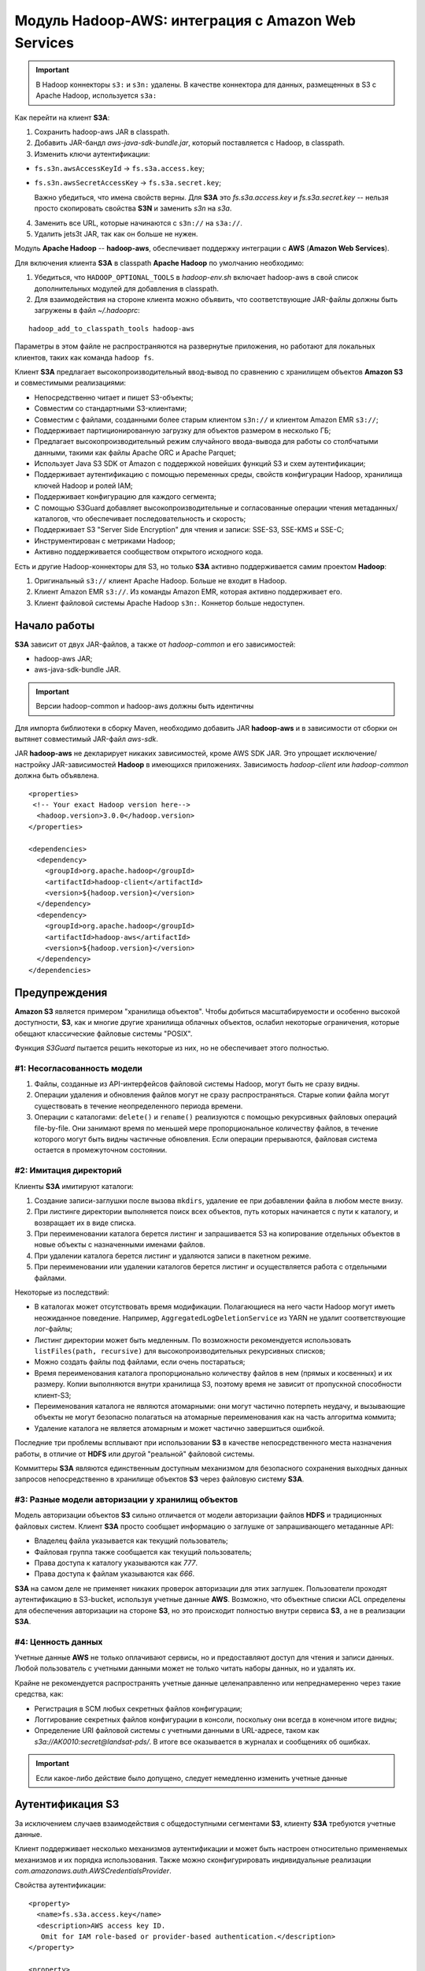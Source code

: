 Модуль Hadoop-AWS: интеграция с Amazon Web Services
====================================================

.. important:: В Hadoop коннекторы ``s3:`` и ``s3n:`` удалены. В качестве коннектора для данных, размещенных в S3 с Apache Hadoop, используется ``s3a:``

Как перейти на клиент **S3A**:

1. Сохранить hadoop-aws JAR в classpath.

2. Добавить JAR-бандл *aws-java-sdk-bundle.jar*, который поставляется с Hadoop, в classpath.

3. Изменить ключи аутентификации:

+ ``fs.s3n.awsAccessKeyId`` → ``fs.s3a.access.key``;

+ ``fs.s3n.awsSecretAccessKey`` → ``fs.s3a.secret.key``;

  Важно убедиться, что имена свойств верны. Для **S3A** это *fs.s3a.access.key* и *fs.s3a.secret.key* -- нельзя просто скопировать свойства **S3N** и заменить *s3n* на *s3a*.

4. Заменить все URL, которые начинаются с ``s3n://`` на ``s3a://``.

5. Удалить jets3t JAR, так как он больше не нужен.

Модуль **Apache Hadoop** -- **hadoop-aws**, обеспечивает поддержку интеграции с **AWS** (**Amazon Web Services**). 

Для включения клиента **S3A** в classpath **Apache Hadoop** по умолчанию необходимо:

1. Убедиться, что ``HADOOP_OPTIONAL_TOOLS`` в *hadoop-env.sh* включает hadoop-aws в свой список дополнительных модулей для добавления в classpath.

2. Для взаимодействия на стороне клиента можно объявить, что соответствующие JAR-файлы должны быть загружены в файл *~/.hadooprc*:

::

 hadoop_add_to_classpath_tools hadoop-aws

Параметры в этом файле не распространяются на развернутые приложения, но работают для локальных клиентов, таких как команда ``hadoop fs``.

Клиент **S3A** предлагает высокопроизводительный ввод-вывод по сравнению с хранилищем объектов **Amazon S3** и совместимыми реализациями:

+ Непосредственно читает и пишет S3-объекты;

+ Совместим со стандартными S3-клиентами;

+ Совместим с файлами, созданными более старым клиентом ``s3n://`` и клиентом Amazon EMR ``s3://``;

+ Поддерживает партиционированную загрузку для объектов размером в несколько ГБ;

+ Предлагает высокопроизводительный режим случайного ввода-вывода для работы со столбчатыми данными, такими как файлы Apache ORC и Apache Parquet;

+ Использует Java S3 SDK от Amazon с поддержкой новейших функций S3 и схем аутентификации;

+ Поддерживает аутентификацию с помощью переменных среды, свойств конфигурации Hadoop, хранилища ключей Hadoop и ролей IAM;

+ Поддерживает конфигурацию для каждого сегмента;

+ С помощью S3Guard добавляет высокопроизводительные и согласованные операции чтения метаданных/каталогов, что обеспечивает последовательность и скорость;

+ Поддерживает S3 "Server Side Encryption" для чтения и записи: SSE-S3, SSE-KMS и SSE-C;

+ Инструментирован с метриками Hadoop;

+ Активно поддерживается сообществом открытого исходного кода.

Есть и другие Hadoop-коннекторы для S3, но только **S3A** активно поддерживается самим проектом **Hadoop**:

1. Оригинальный ``s3://`` клиент Apache Hadoop. Больше не входит в Hadoop.

2. Клиент Amazon EMR ``s3://``. Из команды Amazon EMR, которая активно поддерживает его.

3. Клиент файловой системы Apache Hadoop ``s3n:``. Коннетор больше недоступен.


Начало работы
---------------

**S3A** зависит от двух JAR-файлов, а также от *hadoop-common* и его зависимостей:

+ hadoop-aws JAR;
+ aws-java-sdk-bundle JAR.

.. important:: Версии hadoop-common и hadoop-aws должны быть идентичны

Для импорта библиотеки в сборку Maven, необходимо добавить JAR **hadoop-aws** и в зависимости от сборки он вытянет совместимый JAR-файл *aws-sdk*.

JAR **hadoop-aws** не декларирует никаких зависимостей, кроме AWS SDK JAR. Это упрощает исключение/настройку JAR-зависимостей **Hadoop** в имеющихся приложениях. Зависимость *hadoop-client* или *hadoop-common* должна быть объявлена.

::

 <properties>
  <!-- Your exact Hadoop version here-->
   <hadoop.version>3.0.0</hadoop.version>
 </properties>
 
 <dependencies>
   <dependency>
     <groupId>org.apache.hadoop</groupId>
     <artifactId>hadoop-client</artifactId>
     <version>${hadoop.version}</version>
   </dependency>
   <dependency>
     <groupId>org.apache.hadoop</groupId>
     <artifactId>hadoop-aws</artifactId>
     <version>${hadoop.version}</version>
   </dependency>
 </dependencies>


Предупреждения
---------------

**Amazon S3** является примером "хранилища объектов". Чтобы добиться масштабируемости и особенно высокой доступности, **S3**, как и многие другие хранилища облачных объектов, ослабил некоторые ограничения, которые обещают классические файловые системы "POSIX".

Функция *S3Guard* пытается решить некоторые из них, но не обеспечивает этого полностью. 

#1: Несогласованность модели
^^^^^^^^^^^^^^^^^^^^^^^^^^^^

1. Файлы, созданные из API-интерфейсов файловой системы Hadoop, могут быть не сразу видны.

2. Операции удаления и обновления файлов могут не сразу распространяться. Старые копии файла могут существовать в течение неопределенного периода времени.

3. Операции с каталогами: ``delete()`` и ``rename()`` реализуются с помощью рекурсивных файловых операций file-by-file. Они занимают время по меньшей мере пропорциональное количеству файлов, в течение которого могут быть видны частичные обновления. Если операции прерываются, файловая система остается в промежуточном состоянии.

#2: Имитация директорий
^^^^^^^^^^^^^^^^^^^^^^^^

Клиенты **S3A** имитируют каталоги:

1. Создание записи-заглушки после вызова ``mkdirs``, удаление ее при добавлении файла в любом месте внизу.

2. При листинге директории выполняется поиск всех объектов, путь которых начинается с пути к каталогу, и возвращает их в виде списка.

3. При переименовании каталога берется листинг и запрашивается S3 на копирование отдельных объектов в новые объекты с назначенными именами файлов.

4. При удалении каталога берется листинг и удаляются записи в пакетном режиме.

5. При переименовании или удалении каталогов берется листинг и осуществляется работа с отдельными файлами.

Некоторые из последствий:

+ В каталогах может отсутствовать время модификации. Полагающиеся на него части Hadoop могут иметь неожиданное поведение. Например, ``AggregatedLogDeletionService`` из YARN не удалит соответствующие лог-файлы;

+ Листинг директории может быть медленным. По возможности рекомендуется использовать ``listFiles(path, recursive)`` для высокопроизводительных рекурсивных списков;

+ Можно создать файлы под файлами, если очень постараться;

+ Время переименования каталога пропорционально количеству файлов в нем (прямых и косвенных) и их размеру. Копии выполняются внутри хранилища S3, поэтому время не зависит от пропускной способности клиент-S3;

+ Переименования каталога не являются атомарными: они могут частично потерпеть неудачу, и вызывающие объекты не могут безопасно полагаться на атомарные переименования как на часть алгоритма коммита;

+ Удаление каталога не является атомарным и может частично завершиться ошибкой.

Последние три проблемы всплывают при использовании **S3** в качестве непосредственного места назначения работы, в отличие от **HDFS** или другой "реальной" файловой системы.

Коммиттеры **S3A** являются единственным доступным механизмом для безопасного сохранения выходных данных запросов непосредственно в хранилище объектов **S3** через файловую систему **S3A**.

#3: Разные модели авторизации у хранилищ объектов
^^^^^^^^^^^^^^^^^^^^^^^^^^^^^^^^^^^^^^^^^^^^^^^^^^

Модель авторизации объектов **S3** сильно отличается от модели авторизации файлов **HDFS** и традиционных файловых систем. Клиент **S3A** просто сообщает информацию о заглушке от запрашивающего метаданные API:

+ Владелец файла указывается как текущий пользователь;

+ Файловая группа также сообщается как текущий пользователь;

+ Права доступа к каталогу указываются как *777*.

+ Права доступа к файлам указываются как *666*.

**S3A** на самом деле не применяет никаких проверок авторизации для этих заглушек. Пользователи проходят аутентификацию в S3-bucket, используя учетные данные **AWS**. Возможно, что объектные списки ACL определены для обеспечения авторизации на стороне **S3**, но это происходит полностью внутри сервиса **S3**, а не в реализации **S3A**.

#4: Ценность данных 
^^^^^^^^^^^^^^^^^^^^

Учетные данные **AWS** не только оплачивают сервисы, но и предоставляют доступ для чтения и записи данных. Любой пользователь с учетными данными может не только читать наборы данных, но и удалять их.

Крайне не рекомендуется распространять учетные данные целенаправленно или непреднамеренно через такие средства, как:

+ Регистрация в SCM любых секретных файлов конфигурации;
+ Логгирование секретных файлов конфигурации в консоли, поскольку они всегда в конечном итоге видны;
+ Определение URI файловой системы с учетными данными в URL-адресе, таком как *s3a://AK0010:secret@landsat-pds/*. В итоге все оказывается в журналах и сообщениях об ошибках.

.. important:: Если какое-либо действие было допущено, следует немедленно изменить учетные данные


Аутентификация S3
------------------

За исключением случаев взаимодействия с общедоступными сегментами **S3**, клиенту **S3A** требуются учетные данные.

Клиент поддерживает несколько механизмов аутентификации и может быть настроен относительно применяемых механизмов и их порядка использования. Также можно сконфигурировать индивидуальные реализации *com.amazonaws.auth.AWSCredentialsProvider*.

Свойства аутентификации:

::

 <property>
   <name>fs.s3a.access.key</name>
   <description>AWS access key ID.
    Omit for IAM role-based or provider-based authentication.</description>
 </property>
 
 <property>
   <name>fs.s3a.secret.key</name>
   <description>AWS secret key.
    Omit for IAM role-based or provider-based authentication.</description>
 </property>
 
 <property>
   <name>fs.s3a.aws.credentials.provider</name>
   <description>
     Comma-separated class names of credential provider classes which implement
     com.amazonaws.auth.AWSCredentialsProvider.
 
     These are loaded and queried in sequence for a valid set of credentials.
     Each listed class must implement one of the following means of
     construction, which are attempted in order:
     1. a public constructor accepting java.net.URI and
         org.apache.hadoop.conf.Configuration,
     2. a public static method named getInstance that accepts no
        arguments and returns an instance of
        com.amazonaws.auth.AWSCredentialsProvider, or
     3. a public default constructor.
 
     Specifying org.apache.hadoop.fs.s3a.AnonymousAWSCredentialsProvider allows
     anonymous access to a publicly accessible S3 bucket without any credentials.
     Please note that allowing anonymous access to an S3 bucket compromises
     security and therefore is unsuitable for most use cases. It can be useful
     for accessing public data sets without requiring AWS credentials.
 
     If unspecified, then the default list of credential provider classes,
     queried in sequence, is:
     1. org.apache.hadoop.fs.s3a.BasicAWSCredentialsProvider: supports
         static configuration of AWS access key ID and secret access key.
         See also fs.s3a.access.key and fs.s3a.secret.key.
     2. com.amazonaws.auth.EnvironmentVariableCredentialsProvider: supports
         configuration of AWS access key ID and secret access key in
         environment variables named AWS_ACCESS_KEY_ID and
         AWS_SECRET_ACCESS_KEY, as documented in the AWS SDK.
     3. com.amazonaws.auth.InstanceProfileCredentialsProvider: supports use
         of instance profile credentials if running in an EC2 VM.
   </description>
 </property>
 
 <property>
   <name>fs.s3a.session.token</name>
   <description>
     Session token, when using org.apache.hadoop.fs.s3a.TemporaryAWSCredentialsProvider
     as one of the providers.
   </description>
 </property>


Аутентификация через переменные среды AWS
^^^^^^^^^^^^^^^^^^^^^^^^^^^^^^^^^^^^^^^^^^

**S3A** поддерживает настройку через `стандартные переменные среды AWS <http://docs.aws.amazon.com/cli/latest/userguide/cli-chap-getting-started.html#cli-environment>`_.

Основные переменные среды предназначены для ключа доступа и связанного секрета:

::

 export AWS_ACCESS_KEY_ID=my.aws.key
 export AWS_SECRET_ACCESS_KEY=my.secret.key

Эти переменные среды могут использоваться для установки учетных данных аутентификации вместо свойств в конфигурации **Hadoop**:

::

 export AWS_SESSION_TOKEN=SECRET-SESSION-TOKEN
 export AWS_ACCESS_KEY_ID=SESSION-ACCESS-KEY
 export AWS_SECRET_ACCESS_KEY=SESSION-SECRET-KEY

Если установлена переменная среды ``AWS_SESSION_TOKEN``, аутентификация сессии с использованием "временных учетных данных безопасности" ("Temporary Security Credentials") включена. Идентификатор ключа и секретный ключ должны быть установлены для учетных данных этой конкретной сессии.

.. important:: Эти переменные среды обычно не передаются от клиента к серверу при запуске приложений YARN. Это означает, что установка переменных среды AWS при запуске приложения не позволит запущенному приложению получить доступ к ресурсам S3. Переменные среды должны каким либо образом быть установлены на хостах/процессах, где выполняется работа.


Смена провайдеров аутентификации
^^^^^^^^^^^^^^^^^^^^^^^^^^^^^^^^^

Стандартный способ аутентификации -- с помощью ключа доступа и секретного ключа, используя свойства в файле конфигурации.

Клиент **S3A** придерживается следующей цепочки проверки подлинности:

1. Если данные для входа предоставляются в URI файловой системы, выводится предупреждение, а затем извлекаются имя пользователя и пароль  для ключа и секрета AWS.

2. Файлы *fs.s3a.access.key* и *fs.s3a.secret.key* ищутся в конфигурации Hadoop XML.

3. Затем ищутся `переменные среды AWS <http://docs.aws.amazon.com/cli/latest/userguide/cli-chap-getting-started.html#cli-environment>`_.

4. Предпринимается попытка запросить сервис Amazon EC2 Instance Metadata Service для получения учетных данных, опубликованных на виртуальных машинах EC2.

**S3A** можно настроить для получения провайдеров проверки подлинности клиента из классов, которые интегрируются с **AWS SDK**, путем реализации интерфейса *com.amazonaws.auth.AWSCredentialsProvider*. Это делается путем перечисления классов реализации в порядке предпочтения в параметре конфигурации ``fs.s3a.aws.credentials.provider``.

.. important:: AWS Credential Providers отличаются от Hadoop Credential Providers. Как показано далее, Hadoop Credential Providers позволяют хранить и передавать пароли и секреты более безопасно, чем в файлах конфигурации XML. AWS Credential Providers -- это классы, которые могут использоваться Amazon AWS SDK для получения регистрации AWS из другого источника в системе, включая переменные среды, свойства JVM и файлы конфигурации

В JAR *hadoop-aws* есть три провайдера учетных данных **AWS**:

+ ``org.apache.hadoop.fs.s3a.TemporaryAWSCredentialsProvider`` -- учетные данные сессии;

+ ``org.apache.hadoop.fs.s3a.SimpleAWSCredentialsProvider`` -- имя/секрет;

+ ``org.apache.hadoop.fs.s3a.AnonymousAWSCredentialsProvider`` -- анонимный вход.

В **Amazon SDK** также есть много провайдеров и в частности два, автоматически устанавливающихся в цепочке аутентификации:

+ ``com.amazonaws.auth.InstanceProfileCredentialsProvider`` -- учетные данные EC2 Metadata;

+ ``com.amazonaws.auth.EnvironmentVariableCredentialsProvider`` -- переменные окружения AWS.


Аутентификация EC2 IAM Metadata 
^^^^^^^^^^^^^^^^^^^^^^^^^^^^^^^^^

Приложения, работающие в **EC2**, могут связать роль *IAM* с виртуальной машиной и запросить у `EC2 Instance Metadata Service <http://docs.aws.amazon.com/AWSEC2/latest/UserGuide/ec2-instance-metadata.html>`_ учетные данные для доступа к **S3**. В **AWS SDK** эта функциональность обеспечивается ``InstanceProfileCredentialsProvider``, который применяет внутреннее принудительное использование одноэлементного инстанса для предотвращения проблемы регулирования.


Использование учетных данных сессии
^^^^^^^^^^^^^^^^^^^^^^^^^^^^^^^^^^^^^

Временные учетные данные безопасности (`Temporary Security Credentials <http://docs.aws.amazon.com/IAM/latest/UserGuide/id_credentials_temp.html>`_) можно получить в **Amazon Security Token Service**. Они состоят из ключа доступа, секретного ключа и токена сессии.

Для использования аутентификации:

1. Объявить ``org.apache.hadoop.fs.s3a.TemporaryAWSCredentialsProvider`` в качестве провайдера.

2. Установить ключ сессии в свойстве ``fs.s3a.session.token``, а свойства доступа и секретного ключа -- для свойств этой временной сессии.

Пример:

::

 <property>
   <name>fs.s3a.aws.credentials.provider</name>
   <value>org.apache.hadoop.fs.s3a.TemporaryAWSCredentialsProvider</value>
 </property>
 
 <property>
   <name>fs.s3a.access.key</name>
   <value>SESSION-ACCESS-KEY</value>
 </property>
 
 <property>
   <name>fs.s3a.secret.key</name>
   <value>SESSION-SECRET-KEY</value>
 </property>
 
 <property>
   <name>fs.s3a.session.token</name>
   <value>SECRET-SESSION-TOKEN</value>
 </property>

Срок действия учетных данных сессии фиксируется при их выдаче. После истечения этого срока действия приложение больше не может проходить аутентификацию в **AWS**.


Анонимный вход
^^^^^^^^^^^^^^^

Указание ``org.apache.hadoop.fs.s3a.AnonymousAWSCredentialsProvider`` разрешает анонимный доступ к общедоступным сегментам **S3** без каких-либо учетных данных:

::

 <property>
   <name>fs.s3a.aws.credentials.provider</name>
   <value>org.apache.hadoop.fs.s3a.AnonymousAWSCredentialsProvider</value>
 </property>

Как только это будет сделано, пропадает необходимость указывать какие-либо учетные данные в конфигурации **Hadoop** или через переменные среды.

Эту опцию можно использовать для проверки того, что хранилище объектов не разрешает доступ без аутентификации: то есть, если попытка составить список сегментов осуществляется с использованием анонимного входа, то она должна завершиться неудачей (в том случае, если сегменты явно не открыты для широкого доступа).

::

 hadoop fs -ls \
  -D fs.s3a.aws.credentials.provider=org.apache.hadoop.fs.s3a.AnonymousAWSCredentialsProvider \
  s3a://landsat-pds/


.. important:: Разрешение анонимного доступа к сегменту S3 ставит под угрозу безопасность и поэтому не подходит для большинства случаев использования

Если список провайдеров учетных данных указан в ``fs.s3a.aws.credentials.provider``, то *Anonymous Credential provider* должен стоять последним в перечне. В противном случае провайдеры учетных данных, перечисленные после него, игнорируются.

-----------

``SimpleAWSCredentialsProvider`` -- это стандартный провайдер учетных данных, который поддерживает значения секретного ключа в ``fs.s3a.access.key`` и токена в ``fs.s3a.secret.key``. Он не поддерживает аутентификацию с учетными данными, указанными в URL-адресах.

::

 <property>
   <name>fs.s3a.aws.credentials.provider</name>
   <value>org.apache.hadoop.fs.s3a.SimpleAWSCredentialsProvider</value>
 </property>


Помимо отсутствия поддержки пользователя, сведения о пароле включаются в URL файловой системы (опасная практика, которая настоятельно не рекомендуется), этот провайдер действует точно в соответствии с базовым аутентификатором, используемым в цепочке аутентификации по умолчанию.

Это означает, что цепочка аутентификации **S3A** по умолчанию может быть определена как:

::

 <property>
   <name>fs.s3a.aws.credentials.provider</name>
   <value>
   org.apache.hadoop.fs.s3a.SimpleAWSCredentialsProvider,
   com.amazonaws.auth.EnvironmentVariableCredentialsProvider,
   com.amazonaws.auth.InstanceProfileCredentialsProvider
   </value>
 </property>


Защита учетных данных AWS
----------------------------

Крайне важно никогда не передавать учетные данные **AWS**. Утечка учетных данных может привести к потере всех данных. Поэтому следует:

1. Никогда не делиться секретами.

2. Никогда не передавать секреты в хранилище SCM. Помочь с этим могут `git secrets <https://github.com/awslabs/git-secrets>`_.

3. Избегать использования URL-адресов s3a, в которых есть ключ и секрет. Это опасно, поскольку секреты просачиваются в логи.

4. Никогда не включать учетные данные AWS в отчеты об ошибках, прикрепленные к ним файлы и т.п.

5. При использовании переменных среды ``AWS_``, список переменных среды одинаково уязвим.

6. Никогда не использовать учетные данные *root*, заместо этого использовать учетные записи пользователей IAM, причем каждый пользователь/приложение должны иметь свой собственный набор учетных данных.

7. Использовать разрешения IAM для ограничения прав доступа отдельных пользователей и приложений. Лучше всего это делать с помощью ролей, а не с помощью настройки отдельных пользователей.

8. Не передавать секреты приложениям/командам Hadoop в командной строке. Командная строка любой запущенной программы видна всем пользователям в Unix-системе (через ``ps``) и сохраняется в истории команд.

9. Изучить использование предполагаемых ролей IAM для управления разрешениями: определенное соединение S3A может быть выполнено с другой предполагаемой ролью и разрешениями от основной учетной записи пользователя.

10. Рассмотреть рабочий процесс, в котором пользователям и приложениям выдаются кратковременные учетные данные сессии, с настройкой S3A для их использования через ``TemporaryAWSCredentialsProvider``.

11. Иметь безопасный процесс для отмены и повторной выдачи учетных данных для пользователей и приложений. Регулярно его проверять, используя обновленные данные.

При запуске в **EC2** провайдер учетных данных инстанса IAM автоматически получает учетные данные, необходимые для доступа к сервисам **AWS** в той роли, в которой развернута виртуальная машина **EC2**. Этот провайдер включен в **S3A** по умолчанию.

Самый безопасный способ сохранить ключи входа в **AWS** в секрете от **Hadoop** -- это использовать учетные данные **Hadoop**.


Хранение секретов с помощью Hadoop Credential Providers
---------------------------------------------------------

**Hadoop Credential Provider Framework** позволяет "провайдерам учетных данных" держать секреты вне файлов конфигурации **Hadoop**, хранить их в зашифрованных файлах локально или в файловой системе **Hadoop**, включая их в запросы.

Параметры конфигурации **S3A** с конфиденциальными данными (*fs.s3a.secret.key*, *fs.s3a.access.key*, *fs.s3a.session.token* и *fs.s3a.server-side-encryption.key*) могут сохранять свои данные в двоичном файле, при этом значения считываются, когда URL-адрес файловой системы **S3A** используется для доступа к данным. Ссылка на этого поставщика учетных данных объявляется в конфигурации *hadoop*.

Следующие параметры конфигурации могут быть сохранены в хранилищах **Hadoop Credential Provider**:

::

 fs.s3a.access.key
 fs.s3a.secret.key
 fs.s3a.session.token
 fs.s3a.server-side-encryption.key
 fs.s3a.server-side-encryption-algorithm

Первые три предназначены для аутентификации, а последние два -- для шифрования. Из последних только ключ шифрования можно считать "чувствительным". Однако возможность включить алгоритм в учетные данные позволяет файлу *JCEKS* содержать все параметры, необходимые для шифрования новых данных для записи в **S3**.

Шаг 1. Создание файла учетных данных
^^^^^^^^^^^^^^^^^^^^^^^^^^^^^^^^^^^^^

Файл учетных данных может быть создан в любой файловой системе **Hadoop**. При создании файла в **HDFS** или **Unix** разрешения  устанавливаются автоматически на сохранение конфиденциальности файла для читателя, хотя, несмотря на то, что права доступа к каталогу не затрагиваются, необходимо проверить, что содержащий файл каталог доступен для чтения только текущему пользователю.

::

 hadoop credential create fs.s3a.access.key -value 123 \
     -provider jceks://hdfs@nn1.example.com:9001/user/backup/s3.jceks
 
 hadoop credential create fs.s3a.secret.key -value 456 \
     -provider jceks://hdfs@nn1.example.com:9001/user/backup/s3.jceks

Можно увидеть, какие записи хранятся внутри файла учетных данных:

::

 hadoop credential list -provider jceks://hdfs@nn1.example.com:9001/user/backup/s3.jceks
 
 Listing aliases for CredentialProvider: jceks://hdfs@nn1.example.com:9001/user/backup/s3.jceks
 fs.s3a.secret.key
 fs.s3a.access.key

На этом этапе учетные данные готовы к использованию.


Шаг 2. Настройка свойства пути
^^^^^^^^^^^^^^^^^^^^^^^^^^^^^^^^

URL-адрес провайдера должен быть задан в свойстве конфигурации ``hadoop.security.credential.provider.path`` либо в командной строке, либо в файлах конфигурации XML.

::

 <property>
   <name>hadoop.security.credential.provider.path</name>
   <value>jceks://hdfs@nn1.example.com:9001/user/backup/s3.jceks</value>
   <description>Path to interrogate for protected credentials.</description>
 </property>

Поскольку это свойство предоставляет только путь к файлу секретов, сам параметр конфигурации не является конфиденциальным элементом.

Свойство ``hadoop.security.credential.provider.path`` является глобальным для всех файловых систем и секретов. Есть еще одно свойство, ``fs.s3a.security.credential.provider.path``, в котором перечислены только провайдеры учетных данных для файловых систем **S3A**. Эти два свойства объединяются в одно со списком провайдеров в *fs.s3a*. Свойство имеет приоритет над списком *hadoop.security *(т.е. они добавляются в общий список).

::

 <property>
   <name>fs.s3a.security.credential.provider.path</name>
   <value />
   <description>
     Optional comma separated list of credential providers, a list
     which is prepended to that set in hadoop.security.credential.provider.path
   </description>
 </property>

Это было сделано для поддержки привязки различных провайдеров учетных данных для каждого сегмента без добавления альтернативных секретов в список учетных данных. Однако некоторые приложения (например, **Hive**) не позволяют пользователям динамически обновлять список провайдеров. Поскольку теперь поддерживаются секреты для каждого сегмента, лучше включать ключи для каждого сегмента в файлы *JCEKS* и другие источники учетных данных.


Использование секретов от провайдеров учетных данных
^^^^^^^^^^^^^^^^^^^^^^^^^^^^^^^^^^^^^^^^^^^^^^^^^^^^^

Как только провайдер настроен в конфигурации **Hadoop**, команды *hadoop* работают точно так же, как если бы секреты были в файле XML.

::

 hadoop distcp \
     hdfs://nn1.example.com:9001/user/backup/007020615 s3a://glacier1/
 
 hadoop fs -ls s3a://glacier1/

Путь к провайдеру также можно указать в командной строке:

::

 hadoop distcp \
     -D hadoop.security.credential.provider.path=jceks://hdfs@nn1.example.com:9001/user/backup/s3.jceks \
     hdfs://nn1.example.com:9001/user/backup/007020615 s3a://glacier1/
 
 hadoop fs \
   -D fs.s3a.security.credential.provider.path=jceks://hdfs@nn1.example.com:9001/user/backup/s3.jceks \
   -ls s3a://glacier1/

Поскольку путь провайдера сам по себе не является конфиденциальным секретом, нет риска декларировать его в командной строке.


Общая конфигурация клиента S3A
-------------------------------

Все параметры клиента **S3A** настроены с префиксом ``fs.s3a``.

Клиент поддерживает конфигурацию для каждого сегмента, чтобы разные сегменты могли переопределять общие параметры. Это обычно используется для изменения конечной точки, механизмов шифрования и аутентификации сегментов, опций *S3Guard* и различных других мелких опций.

::

 <property>
   <name>fs.s3a.connection.maximum</name>
   <value>15</value>
   <description>Controls the maximum number of simultaneous connections to S3.</description>
 </property>
 
 <property>
   <name>fs.s3a.connection.ssl.enabled</name>
   <value>true</value>
   <description>Enables or disables SSL connections to S3.</description>
 </property>
 
 <property>
   <name>fs.s3a.endpoint</name>
   <description>AWS S3 endpoint to connect to. An up-to-date list is
     provided in the AWS Documentation: regions and endpoints. Without this
     property, the standard region (s3.amazonaws.com) is assumed.
   </description>
 </property>

 <property>
   <name>fs.s3a.path.style.access</name>
   <value>false</value>
   <description>Enable S3 path style access ie disabling the default virtual hosting behaviour.
     Useful for S3A-compliant storage providers as it removes the need to set up DNS for virtual hosting.
   </description>
 </property>
 
 <property>
   <name>fs.s3a.proxy.host</name>
   <description>Hostname of the (optional) proxy server for S3 connections.</description>
 </property>
 
 <property>
   <name>fs.s3a.proxy.port</name>
   <description>Proxy server port. If this property is not set
     but fs.s3a.proxy.host is, port 80 or 443 is assumed (consistent with
     the value of fs.s3a.connection.ssl.enabled).</description>
 </property>

 <property>
   <name>fs.s3a.proxy.username</name>
   <description>Username for authenticating with proxy server.</description>
 </property>

 <property>
   <name>fs.s3a.proxy.password</name>
   <description>Password for authenticating with proxy server.</description>
 </property>
 
 <property>
   <name>fs.s3a.proxy.domain</name>
   <description>Domain for authenticating with proxy server.</description>
 </property>
 
 <property>
   <name>fs.s3a.proxy.workstation</name>
   <description>Workstation for authenticating with proxy server.</description>
 </property>
 
 <property>
   <name>fs.s3a.attempts.maximum</name>
   <value>20</value>
   <description>How many times we should retry commands on transient errors.</description>
 </property>
 
 <property>
   <name>fs.s3a.connection.establish.timeout</name>
   <value>5000</value>
   <description>Socket connection setup timeout in milliseconds.</description>
 </property>

 <property>
   <name>fs.s3a.connection.timeout</name>
   <value>200000</value>
   <description>Socket connection timeout in milliseconds.</description>
 </property>
 
 <property>
   <name>fs.s3a.paging.maximum</name>
   <value>5000</value>
   <description>How many keys to request from S3 when doing
      directory listings at a time.</description>
 </property>
 
 <property>
   <name>fs.s3a.threads.max</name>
   <value>10</value>
   <description> Maximum number of concurrent active (part)uploads,
   which each use a thread from the threadpool.</description>
 </property>
 
 <property>
   <name>fs.s3a.socket.send.buffer</name>
   <value>8192</value>
   <description>Socket send buffer hint to amazon connector. Represented in bytes.</description>
 </property>

 <property>
   <name>fs.s3a.socket.recv.buffer</name>
   <value>8192</value>
   <description>Socket receive buffer hint to amazon connector. Represented in bytes.</description>
 </property>
 
 <property>
   <name>fs.s3a.threads.keepalivetime</name>
   <value>60</value>
   <description>Number of seconds a thread can be idle before being
     terminated.</description>
 </property>
 
 <property>
   <name>fs.s3a.max.total.tasks</name>
   <value>5</value>
   <description>Number of (part)uploads allowed to the queue before
   blocking additional uploads.</description>
 </property>

 <property>
   <name>fs.s3a.multipart.size</name>
   <value>100M</value>
   <description>How big (in bytes) to split upload or copy operations up into.
     A suffix from the set {K,M,G,T,P} may be used to scale the numeric value.
   </description>
 </property>
 
 <property>
   <name>fs.s3a.multipart.threshold</name>
   <value>2147483647</value>
   <description>How big (in bytes) to split upload or copy operations up into.
     This also controls the partition size in renamed files, as rename() involves
     copying the source file(s).
     A suffix from the set {K,M,G,T,P} may be used to scale the numeric value.
   </description>
 </property>
 
 <property>
   <name>fs.s3a.multiobjectdelete.enable</name>
   <value>true</value>
   <description>When enabled, multiple single-object delete requests are replaced by
     a single 'delete multiple objects'-request, reducing the number of requests.
     Beware: legacy S3-compatible object stores might not support this request.
   </description>
 </property>
 
 <property>
   <name>fs.s3a.acl.default</name>
   <description>Set a canned ACL for newly created and copied objects. Value may be Private,
     PublicRead, PublicReadWrite, AuthenticatedRead, LogDeliveryWrite, BucketOwnerRead,
     or BucketOwnerFullControl.</description>
 </property>
 
 <property>
   <name>fs.s3a.multipart.purge</name>
   <value>false</value>
   <description>True if you want to purge existing multipart uploads that may not have been
      completed/aborted correctly</description>
 </property>

 <property>
   <name>fs.s3a.multipart.purge.age</name>
   <value>86400</value>
   <description>Minimum age in seconds of multipart uploads to purge</description>
 </property>
 
 <property>
   <name>fs.s3a.signing-algorithm</name>
   <description>Override the default signing algorithm so legacy
     implementations can still be used</description>
 </property>
 
 <property>
   <name>fs.s3a.server-side-encryption-algorithm</name>
   <description>Specify a server-side encryption algorithm for s3a: file system.
     Unset by default. It supports the following values: 'AES256' (for SSE-S3), 'SSE-KMS'
      and 'SSE-C'
   </description>
 </property>

 <property>
     <name>fs.s3a.server-side-encryption.key</name>
     <description>Specific encryption key to use if fs.s3a.server-side-encryption-algorithm
     has been set to 'SSE-KMS' or 'SSE-C'. In the case of SSE-C, the value of this property
     should be the Base64 encoded key. If you are using SSE-KMS and leave this property empty,
     you'll be using your default's S3 KMS key, otherwise you should set this property to
     the specific KMS key id.</description>
 </property>
 
 <property>
   <name>fs.s3a.buffer.dir</name>
   <value>${hadoop.tmp.dir}/s3a</value>
   <description>Comma separated list of directories that will be used to buffer file
     uploads to.</description>
 </property>
 
 <property>
   <name>fs.s3a.block.size</name>
   <value>32M</value>
   <description>Block size to use when reading files using s3a: file system.
   </description>
 </property>

 <property>
   <name>fs.s3a.user.agent.prefix</name>
   <value></value>
   <description>
     Sets a custom value that will be prepended to the User-Agent header sent in
     HTTP requests to the S3 back-end by S3AFileSystem.  The User-Agent header
     always includes the Hadoop version number followed by a string generated by
     the AWS SDK.  An example is "User-Agent: Hadoop 2.8.0, aws-sdk-java/1.10.6".
     If this optional property is set, then its value is prepended to create a
     customized User-Agent.  For example, if this configuration property was set
     to "MyApp", then an example of the resulting User-Agent would be
     "User-Agent: MyApp, Hadoop 2.8.0, aws-sdk-java/1.10.6".
   </description>
 </property>
 
 <property>
   <name>fs.s3a.impl</name>
   <value>org.apache.hadoop.fs.s3a.S3AFileSystem</value>
   <description>The implementation class of the S3A Filesystem</description>
 </property>
 
 <property>
   <name>fs.AbstractFileSystem.s3a.impl</name>
   <value>org.apache.hadoop.fs.s3a.S3A</value>
   <description>The implementation class of the S3A AbstractFileSystem.</description>
 </property>
 
 <property>
   <name>fs.s3a.readahead.range</name>
   <value>64K</value>
   <description>Bytes to read ahead during a seek() before closing and
   re-opening the S3 HTTP connection. This option will be overridden if
   any call to setReadahead() is made to an open stream.</description>
 </property>
 
 <property>
   <name>fs.s3a.list.version</name>
   <value>2</value>
   <description>Select which version of the S3 SDK's List Objects API to use.
   Currently support 2 (default) and 1 (older API).</description>
 </property>


Повтор и восстановление
------------------------

Клиент **S3A** прилагает все усилия для восстановления после сбоев сети.

**S3A** разделяет исключения, возвращаемые **AWS SDK**, на различные категории и выбирает другую политику повторных попыток в зависимости от их типа и того, является ли сбойная операция идемпотентной.


Неустранимые проблемы: Fail Fast
^^^^^^^^^^^^^^^^^^^^^^^^^^^^^^^^^^^

Следующие проблемы считаются неустранимыми, **S3A** не пытается восстановить их:

+ Нет объекта/сегмента: ``FileNotFoundException``;
+ Нет прав доступа: ``AccessDeniedException``;
+ Неисправные сетевые ошибки (``UnknownHostException``, ``NoRouteToHostException``, ``AWSRedirectException``);
+ Прерывания: ``InterruptedIOException``, ``InterruptedException``;
+ Отклоненные HTTP-запросы: ``InvalidRequestException``.


Возможные проблемы восстановления: повторная попытка
^^^^^^^^^^^^^^^^^^^^^^^^^^^^^^^^^^^^^^^^^^^^^^^^^^^^^

+ Время соединения вышло: ``ConnectTimeoutException``. Время ожидания перед настройкой соединения с конечной точкой S3 (или прокси-сервером);
+ Код состояния ответа HTTP 400, "Bad Request".

Код состояния 400, "Bad Request" обычно означает, что запрос не подлежит восстановлению. Но иногда восстановление возможно, поэтому проблема относится к данной категории, а не к неисправимым сбоям.

Сбои повторяются с фиксированным интервалом ожидания, установленным в ``fs.s3a.retry.interval``, до предела, установленного в ``fs.s3a.retry.limit``.


Повтор идемпотентных операций
^^^^^^^^^^^^^^^^^^^^^^^^^^^^^^^

Некоторые сетевые сбои считаются повторяемыми, если они происходят при идемпотентных операциях; при этом нет никакого способа узнать, происходят они до или после того, как запрос обрабатывается **S3**.

+ ``SocketTimeoutException``: общий сбой сети;
+ ``EOFException``: соединение разорвано во время чтения данных;
+ "No response from Server" (443, 444) сервер не отвечает;
+ Исключение другого AWS-клиента, сервиса или S3.

Эти сбои повторяются с фиксированным интервалом ожидания, установленным в ``fs.s3a.retry.interval``, вплоть до предела, заданного в ``fs.s3a.retry.limit``.

*DELETE* считается идемпотентным, поэтому: ``FileSystem.delete()`` и ``FileSystem.rename()`` повторяют свои запросы на удаление при любом из перечисленных сбоев.

Вопрос о том, должно ли удаление быть идемпотентным, был источником исторических противоречий в **Hadoop**:

1. При отсутствии каких-либо других изменений в хранилище объектов повторный запрос *DELETE* в конечном итоге приводит к удалению именованного объекта; и при повторной обработке он не будет работать. Как, впрочем, и ``Filesystem.delete()``.
2. Если другой клиент создает файл под этим путем, он будет удален.
3. Любая файловая система, поддерживающая атомарную операцию ``FileSystem.create(path, overwrite=false)`` для отклонения создания файла при наличии существующего пути, *не должна* считать удаление идемпотентным, поскольку операция ``create(path, false)`` может стать успешной только в том случае, если первый вызов ``delete()`` уже успешно завершен.
4. Второй повторный вызов ``delete()`` может удалить новые данные.

Поскольку **S3** в конечном итоге непротиворечив *и* не поддерживает атомарную операцию создания без перезаписи (create-no-overwrite), выбор становится еще более неоднозначен.

В настоящее время **S3A** считает удаление идемпотентом, поскольку так удобней для многих рабочих процессов, включая протоколы коммитов. Поэтому важно иметь в виду, что в случае временных сбоев может быть удалено больше, чем ожидается. Для тех, кто считает это неправильным решением, есть обходной путь: необходимо перестроить модуль *hadoop-aws* с константой ``S3AFileSystem.DELETE_CONSIDERED_IDEMPOTENT``, установленной со значением *false*.


Дросселированные запросы от S3 и Dynamo DB
^^^^^^^^^^^^^^^^^^^^^^^^^^^^^^^^^^^^^^^

Когда **S3A** или **Dynamo DB** возвращают ответ, указывающий, что запросы от вызывающего объекта дросселируются, происходит экспоненциальный откат с начальным интервалом и максимальным количеством запросов.

::

 <property>
   <name>fs.s3a.retry.throttle.limit</name>
   <value>${fs.s3a.attempts.maximum}</value>
   <description>
     Number of times to retry any throttled request.
   </description>
 </property>
 
 <property>
   <name>fs.s3a.retry.throttle.interval</name>
   <value>1000ms</value>
   <description>
     Interval between retry attempts on throttled requests.
   </description>
 </property>

При этом:

1. Внутри AWS SDK также происходит дросселирование, которое управляется значением ``fs.s3a.attempts.maximum``.
2. События дросселирования отслеживаются в метриках и статистике файловой системы S3A.
3. Amazon KMS может дросселировать клиентов на основе общего уровня использования KMS для всех учетных записей пользователей и приложений.

Дросселирование запросов **S3** является распространенным явлением; это вызвано слишком большим количеством клиентов, пытающихся получить доступ к одному и тому же сегменту хранилища **S3**. Обычно это происходит при большом количестве операций чтения, которые наиболее распространены в приложениях **Hadoop**. Проблема усугубляется стратегией партиционирования **Hive**, используемой при хранении данных, такой как разделение по годам, а затем по месяцам. Это приводит к путям с небольшим изменением или вообще без изменений в начале, в результате чего все данные хранятся в одном и том же сегменте (сегментах).

Далее приведен перечень нескольких дорогостоящих операций. Чем больше таких событий происходит на стороне сегмента **S3**, тем большую нагрузку он испытывает: 

+ Большое количество клиентов пытается перечислить каталоги или вызывают ``getFileStatus`` по путям (запросы *LIST* и *HEAD* соответственно); 
+ GET-запросы, выдающиеся при чтении данных; 
+ Случайный ввод-вывод, используемый при чтении столбчатых данных (*ORC*, *Parquet*), что приводит к гораздо большему числу запросов *GET*, чем простое чтение по одному файлу;
+ Число активных записей в часть сегмента S3.

Особый случай -- когда в часть сегмента **S3** записано достаточное количество данных, и **S3** решает разделить данные на несколько сегментов: считается, что это одна за другой операция копирования, которая может занять некоторое время. В этот момент времени обращающиеся к данным по этим путям клиенты **S3** дросселируются более, чем обычно.

Стратегия миграции:

1. Использовать отдельные сегменты для промежуточных данных/разных приложений/ролей.
2. Использовать существенно разные пути для разных наборов данных в одном сегменте.
3. Увеличить значение ``fs.s3a.retry.throttle.interval`` для обеспечения более длительных задержек между попытками.
4. Уменьшить параллельность запросов. Чем больше задач пытается получить доступ к данным параллельно, тем больше нагрузка.
5. Уменьшить ``fs.s3a.threads.max``, чтобы сократить количество параллельных операций, выполняемых клиентами. Также можно: поднять значение ``fs.s3a.readahead.range``, чтобы увеличить минимальный объем данных, запрашиваемых в каждом запросе *GET*, а также количество пропускаемых данных в существующем потоке перед его прерыванием и созданием нового потока.
6. Если таблицы *DynamoDB*, используемые *S3Guard*, дросселируются, увеличить емкость с помощью ``hadoop s3guard set-capacity``.
7. KMS: "проконсультироваться с AWS по поводу увеличения емкости".


Конфигурирование различных сегментов S3 с помощью посегментной настройки
-------------------------------------------------------------------------

Доступ к различным сегментам **S3** возможен с различными конфигурациями клиента **S3A**. Это позволяет использовать разные конечные точки, стратегии чтения и записи данных, а также данные для входа в систему.

1. Все параметры ``fs.s3a``, кроме небольшого набора неизменяемых значений (в настоящее время ``fs.s3a.impl``), могут быть установлены для каждого сегмента.
2. Опция для конкретного сегмента задается путем замены ``fs.s3a.`` префиксом опции ``fs.s3a.bucket.BUCKETNAME.``, где *BUCKETNAME* -- имя сегмента.
3. При подключении к сегменту все явно заданные параметры переопределяют базовые значения ``fs.s3a.``.

Например, настройка может иметь базовую конфигурацию для использования информации о роли IAM, доступной при развертывании в **Amazon EC2**.

::

 <property>
   <name>fs.s3a.aws.credentials.provider</name>
   <value>com.amazonaws.auth.InstanceProfileCredentialsProvider</value>
 </property>

Это становится механизмом аутентификации по умолчанию для сегментов **S3A**.

Сегмент *s3a://nightly/* используется для ночных данных, в результате чего может быть дан ключ сессии:

::

 <property>
   <name>fs.s3a.bucket.nightly.access.key</name>
   <value>AKAACCESSKEY-2</value>
 </property>
 
 <property>
   <name>fs.s3a.bucket.nightly.secret.key</name>
   <value>SESSIONSECRETKEY</value>
 </property>
 
 <property>
   <name>fs.s3a.bucket.nightly.session.token</name>
   <value>Short-lived-session-token</value>
 </property>
 
 <property>
   <name>fs.s3a.bucket.nightly.aws.credentials.provider</name>
   <value>org.apache.hadoop.fs.s3a.TemporaryAWSCredentialsProvider</value>
 </property>

Наконец, общедоступный сегмент *s3a://landsat-pds/* может быть доступен анонимно:

::

 <property>
   <name>fs.s3a.bucket.landsat-pds.aws.credentials.provider</name>
   <value>org.apache.hadoop.fs.s3a.AnonymousAWSCredentialsProvider</value>
 </property>


Настройка секретов S3A, хранящихся в файлах учетных данных
^^^^^^^^^^^^^^^^^^^^^^^^^^^^^^^^^^^^^^^^^^^^^^^^^^^^^^^^^^^

Секреты в файлах *JCEKS* или предоставленные другими провайдерами учетных данных **Hadoop** могут быть настроены для каждого отдельного сегмента. Клиент **S3A** смотрит секреты на каждом сегменте.

Например, файл *JCEKS* с шестью ключами:

::

 fs.s3a.access.key
 fs.s3a.secret.key
 fs.s3a.server-side-encryption-algorithm
 fs.s3a.bucket.nightly.access.key
 fs.s3a.bucket.nightly.secret.key
 fs.s3a.bucket.nightly.session.token
 fs.s3a.bucket.nightly.server-side-encryption.key
 fs.s3a.bucket.nightly.server-side-encryption-algorithm

При доступе к сегменту *s3a://nightly/* используются параметры конфигурации для каждого сегмента, в приведенном примере -- ключи доступа и токен, включая алгоритм шифрования и ключ.


Использование Per-Bucket Configuration для доступа к данным
^^^^^^^^^^^^^^^^^^^^^^^^^^^^^^^^^^^^^^^^^^^^^^^^^^^^^^^^^^^^^

Сегменты **S3** находятся в разных "регионах" (по умолчанию *US-East*). Клиент **S3A** обращается к этим регионам по умолчанию, отправляя HTTP-запросы на сервер *s3.amazonaws.com*.

**S3A** может работать с сегментами из любого региона. Каждый регион имеет свою собственную конечную точку **S3**, описание которых приведено в документации `Amazon <http://docs.aws.amazon.com/general/latest/gr/rande.html#s3_region>`_.

1. Приложения, работающие в инфраструктуре EC2, не платят за ввод-вывод в/из локальных сегментов S3. Им выставляется счет за доступ к удаленным сегментам. Рекомендуется использовать локальные сегменты и локальные копии данных везде, где это возможно.
2. Конечная точка S3 по умолчанию может поддерживать ввод-вывод данных с любым сегментом, при условии использования протокола подписи запроса V1.
3. Когда применяется протокол подписи V4, AWS требует использования явной конечной точки региона, поэтому S3A должен быть сконфигурирован для использования конкретной конечной точки. Это делается в параметре конфигурации *fs.s3a.endpoint*.
4. Все конечные точки, кроме точки по умолчанию, поддерживают взаимодействие только с локальными для данного экземпляра S3 сегментами.

Хотя, как правило, проще использовать конечную точку по умолчанию, работая с регионами *V4-signing-only* (*Frankfurt*, *Seoul*) требуется идентификация конечной точки. Лучшая производительность предполагается от прямых подключений -- *traceroute* может дать некоторое представление об этом.

В случае если используется неверная конечная точка, запрос может завершиться сбоем. И тогда об этом сообщается как ошибка *301/redirect* или *400 Bad Request*: следует принять их как подсказки для проверки настройки конечной точки сегмента.

Далее приведен список свойств, определяющих все регионы **AWS S3**, по состоянию на июнь 2017 года:

::

 <!--
  This is the default endpoint, which can be used to interact
  with any v2 region.
  -->
 <property>
   <name>central.endpoint</name>
   <value>s3.amazonaws.com</value>
 </property>
 
 <property>
   <name>canada.endpoint</name>
   <value>s3.ca-central-1.amazonaws.com</value>
 </property>
 
 <property>
   <name>frankfurt.endpoint</name>
   <value>s3.eu-central-1.amazonaws.com</value>
 </property>
 
 <property>
   <name>ireland.endpoint</name>
   <value>s3-eu-west-1.amazonaws.com</value>
 </property>
 
 <property>
   <name>london.endpoint</name>
   <value>s3.eu-west-2.amazonaws.com</value>
 </property>
 
 <property>
   <name>mumbai.endpoint</name>
   <value>s3.ap-south-1.amazonaws.com</value>
 </property>
 
 <property>
   <name>ohio.endpoint</name>
   <value>s3.us-east-2.amazonaws.com</value>
 </property>
 
 <property>
   <name>oregon.endpoint</name>
   <value>s3-us-west-2.amazonaws.com</value>
 </property>
 
 <property>
   <name>sao-paolo.endpoint</name>
   <value>s3-sa-east-1.amazonaws.com</value>
 </property>
 
 <property>
   <name>seoul.endpoint</name>
   <value>s3.ap-northeast-2.amazonaws.com</value>
 </property>
 
 <property>
   <name>singapore.endpoint</name>
   <value>s3-ap-southeast-1.amazonaws.com</value>
 </property>
 
 <property>
   <name>sydney.endpoint</name>
   <value>s3-ap-southeast-2.amazonaws.com</value>
 </property>
 
 <property>
   <name>tokyo.endpoint</name>
   <value>s3-ap-northeast-1.amazonaws.com</value>
 </property>
 
 <property>
   <name>virginia.endpoint</name>
   <value>${central.endpoint}</value>
 </property>
 
Этот список может использоваться для указания конечной точки отдельных сегментов, например, для сегментов в *центральной* и в *EU/Ireland* конечных точках.

::

 <property>
   <name>fs.s3a.bucket.landsat-pds.endpoint</name>
   <value>${central.endpoint}</value>
   <description>The endpoint for s3a://landsat-pds URLs</description>
 </property>
 
 <property>
   <name>fs.s3a.bucket.eu-dataset.endpoint</name>
   <value>${ireland.endpoint}</value>
   <description>The endpoint for s3a://eu-dataset URLs</description>
 </property>

Зачем явно объявлять сегмент, привязанный к *центральной* конечной точке? Это гарантирует, что если конечная точка по умолчанию будет изменена на новый регион, хранилище данных *US-east* все равно будет доступно.


Как S3A записывает данные в S3
--------------------------------

Оригинальный клиент **S3A** реализовал запись в файл путем буферизации всех данных на диск, как они были записаны в *OutputStream*. Загрузка при этом начинается только при вызове метода потока ``close()``. В результате это делало вывод медленным, особенно при больших загрузках, и даже могло заполнять дисковое пространство небольших (виртуальных) дисков.

В **Hadoop 2.7** была добавлена альтернатива *S3AFastOutputStream*, которую в последствии **Hadoop 2.8** расширил. Теперь он считается стабильным и полностью заменил оригинальный *S3AOutputStream*, который больше не поставляется в **Hadoop**.

"Быстрый" выходной поток:

1. Загружает большие файлы в виде блоков с установленным размером в ``fs.s3a.multipart.size``. То есть имеется предел, с которого начинается многочастная загрузка с идентичным размером каждой загрузки.
2. Буферизует блоки на диске (по умолчанию) или в оперативной памяти или вне нее.
3. Загружает блоки параллельно в фоновых потоках.
4. Начинает загрузку блоков, как только буферизованные данные превышают размер партиции.
5. При буферизации данных на диск используется каталог/каталоги, перечисленные в ``fs.s3a.buffer.dir``. Размер данных, которые можно буферизовать, ограничен доступным дисковым пространством.
6. Генерирует выходную статистику в виде метрик в файловой системе, включая статистику активных и ожидающих загрузку блоков.
7. Время закрытия ``close()`` задается количеством оставшихся данных для загрузки, а не общим размером файла.

Поскольку загрузка начинается во время записи данных, она дает значительные преимущества при генерации очень больших объемов данных. Механизмы буферизации в памяти могут также обеспечивать ускорение при работе рядом с конечными точками **S3**, поскольку диски не используются для промежуточного хранения данных.

::

 <property>
   <name>fs.s3a.fast.upload.buffer</name>
   <value>disk</value>
   <description>
     The buffering mechanism to use.
     Values: disk, array, bytebuffer.
 
     "disk" will use the directories listed in fs.s3a.buffer.dir as
     the location(s) to save data prior to being uploaded.
 
     "array" uses arrays in the JVM heap
 
     "bytebuffer" uses off-heap memory within the JVM.
 
     Both "array" and "bytebuffer" will consume memory in a single stream up to the number
     of blocks set by:
 
         fs.s3a.multipart.size * fs.s3a.fast.upload.active.blocks.
 
     If using either of these mechanisms, keep this value low
 
     The total number of threads performing work across all threads is set by
     fs.s3a.threads.max, with fs.s3a.max.total.tasks values setting the number of queued
     work items.
   </description>
 </property>
 
 <property>
   <name>fs.s3a.multipart.size</name>
   <value>100M</value>
   <description>How big (in bytes) to split upload or copy operations up into.
     A suffix from the set {K,M,G,T,P} may be used to scale the numeric value.
   </description>
 </property>
 
 <property>
   <name>fs.s3a.fast.upload.active.blocks</name>
   <value>8</value>
   <description>
     Maximum Number of blocks a single output stream can have
     active (uploading, or queued to the central FileSystem
     instance's pool of queued operations.
 
     This stops a single stream overloading the shared thread pool.
   </description>
 </property>

Примечания:

+ Если объем данных, записываемых в поток, меньше установленного в ``fs.s3a.multipart.size``, загрузка выполняется в операции ``OutputStream.close()`` -- как и в оригинальном выходном потоке;

+ Монитор метрик Hadoop включает в себя длину очереди в реальном времени и количество операций загрузки, что позволяет определить, когда имеется отставание в работе / несоответствие между скоростью генерации данных и пропускной способностью сети. Статистика по каждому потоку также может быть записана с помощью вызова ``toString()`` в текущем потоке.

+ Записываемые файлы остаются невидимыми до тех пор, пока запись не завершится в вызове ``close()``, блокирующемся до завершения загрузки.


Буферизация загружаемых данных на диск
^^^^^^^^^^^^^^^^^^^^^^^^^^^^^^^^^^^^^^^

Когда ``fs.s3a.fast.upload.buffer`` установлен на ``disk``, все данные перед загрузкой буферизуются на локальные жесткие диски (*disk buffer*). Это сводит к минимуму объем потребляемой памяти и, таким образом, исключает размер кучи как ограничивающий фактор при загрузке в очереди -- точно так же, как и оригинальная буферизация "direct to disk".

::

 <property>
   <name>fs.s3a.fast.upload.buffer</name>
   <value>disk</value>
 </property>
 
 <property>
   <name>fs.s3a.buffer.dir</name>
   <value>${hadoop.tmp.dir}/s3a</value>
   <description>Comma separated list of directories that will be used to buffer file
     uploads to.</description>
 </property>

Это буферный механизм по умолчанию. Объем данных, которые могут быть буферизованы, ограничен объемом доступного дискового пространства.


Буферизация загружаемых данных в ByteBuffers
^^^^^^^^^^^^^^^^^^^^^^^^^^^^^^^^^^^^^^^^^^^^^^

Когда для ``fs.s3a.fast.upload.buffer`` установлено значение ``bytebuffer``, все данные перед загрузкой буферизируются в "Direct" *ByteBuffers* . Этот способ может оказаться быстрее, чем буферизация на диск, и к тому же, если места на диске мало (например, крошечные виртуальные машины EC2), его может не хватить.

*ByteBuffers* создаются в памяти JVM, а не в самой Java Heap. Объем данных, которые могут быть буферизованы, ограничивается средой выполнения **Java**, операционной системой и объемом памяти, запрашиваемым для каждого контейнера, для приложений **YARN**.

Чем медленнее пропускная способность загрузки в **S3**, тем больше риск исчерпания памяти, поэтому требуется особое внимание при настройке параметров загрузки (`Настройка загрузки потока`_).

::

 <property>
   <name>fs.s3a.fast.upload.buffer</name>
   <value>bytebuffer</value>
 </property>


Буферизация загружаемых данных в массивы
^^^^^^^^^^^^^^^^^^^^^^^^^^^^^^^^^^^^^^^^^^

Когда для ``fs.s3a.fast.upload.buffer`` задано значение ``array``, все данные перед загрузкой буферизируются в байтовые массивы (*byte arrays*) в куче JVM. Этот способ может оказаться быстрее, чем буферизация на диск.

Объем данных, которые могут быть буферизованы, ограничивается доступным размером JVM heap. Чем медленнее пропускная способность записи в **S3**, тем больше риск переполнения кучи, но его можно сократить, настроив параметры загрузки (`Настройка загрузки потока`_).

::

 <property>
   <name>fs.s3a.fast.upload.buffer</name>
   <value>array</value>
 </property>


Настройка загрузки потока
^^^^^^^^^^^^^^^^^^^^^^^^^^

Механизмы буферизации *ByteBuffers* (`Буферизация загружаемых данных в ByteBuffers`_) и *byte arrays* (`Буферизация загружаемых данных в массивы`_) могут потреблять очень большие объемы памяти, как в оперативной памяти, так и во внешней. А механизм *disk buffer* (`Буферизация загружаемых данных на диск`_) не занимает много памяти, но потребляет емкость жесткого диска.

Если в один процесс записывается много выходных потоков, объем используемой памяти или диска кратен объему активной памяти/диска всех потоков. Может потребоваться тщательная настройка с целью снижения риска исчерпания памяти.

Есть ряд параметров, которые могут быть настроены:

1. ``fs.s3a.threads.max`` -- общее количество потоков, доступных в файловой системе для загрузки данных, или любые другие операции файловой системы, находящиеся в очереди.
2. ``fs.s3a.max.total.tasks`` -- количество операций, которые могут быть поставлены в очередь на выполнение в ожидании потока. 
3. ``fs.s3a.fast.upload.active.blocks`` -- количество блоков, которые могут иметь один активный выходной поток: загрузка в поток или постановка в очередь в поток файловой системы. 
4. ``fs.s3a.threads.keepalivetime`` -- как долго неиспользуемый поток может оставаться в пуле потоков до его удаления.

При достижении максимально допустимого количества активных блоков одного потока больше никакие блоки не могут быть загружены из этого потока до тех пор, пока не завершится загрузка одного или нескольких из этих активных блоков. То есть вызов ``write()``, который инициирует загрузку нового полного блока данных, блокируется до тех пор, пока в очереди не появится место.

Как это получается:

+ Поскольку пул потоков, установленный в ``fs.s3a.threads.max``, является общим (и предназначен для использования между всеми потоками), заданное большее значение может увеличить параллельные операции. Однако, поскольку для загрузки требуется пропускная способность сети, добавление большего количества потоков не гарантирует ускорение.

+ Дополнительная очередь задач для пула потоков (``fs.s3a.max.total.tasks``) покрывает все текущие фоновые операции S3A (будущие планы включают: параллельные операции переименования, асинхронные операции с каталогами).

+ При использовании буферизации памяти небольшое значение ``fs.s3a.fast.upload.active.blocks`` ограничивает объем памяти, который может быть использован для каждого потока.

+ При использовании дисковой буферизации установленное высокое значение ``fs.s3a.fast.upload.active.blocks`` не занимает много памяти. Но это может привести к большому количеству блоков, чтобы конкурировать с другими операциями файловой системы.

Рекомендуется устанавливать низкое значение ``fs.s3a.fast.upload.active.blocks``. Этого будет достаточно, чтобы начать фоновую загрузку без перегрузки других частей системы, а затем поэкспериментировать, чтобы увидеть, обеспечивают ли более высокие значения лучшую пропускную способность, особенно для виртуальных машин на **EC2**.

::

 <property>
   <name>fs.s3a.fast.upload.active.blocks</name>
   <value>4</value>
   <description>
     Maximum Number of blocks a single output stream can have
     active (uploading, or queued to the central FileSystem
     instance's pool of queued operations.
 
     This stops a single stream overloading the shared thread pool.
   </description>
 </property>
 
 <property>
   <name>fs.s3a.threads.max</name>
   <value>10</value>
   <description>The total number of threads available in the filesystem for data
     uploads *or any other queued filesystem operation*.</description>
 </property>
 
 <property>
   <name>fs.s3a.max.total.tasks</name>
   <value>5</value>
   <description>The number of operations which can be queued for execution</description>
 </property>
 
 <property>
   <name>fs.s3a.threads.keepalivetime</name>
   <value>60</value>
   <description>Number of seconds a thread can be idle before being
     terminated.</description>
 </property>


Очистка после частичных сбоев загрузки
^^^^^^^^^^^^^^^^^^^^^^^^^^^^^^^^^^^^^^^^

Существует два механизма очистки после многократных загрузок: 

+ Команды *Hadoop s3guard CLI* для перечисления и удаления загрузок по их возрасту; 
+ Параметр конфигурации ``fs.s3a.multipart.purge``.

Если операция записи большого потока прерывается, на **S3** могут быть загружены промежуточные разделы. Чтобы сократить расходы, можно включить ``fs.s3a.multipart.purge`` и установить время очистки в секундах, например, *86400* (24 часа). Когда экземпляр *S3A FileSystem* создается с временем очистки больше нуля, при запуске он удаляет все оставшиеся невыполненные запросы разделов старше этого времени.

::

 <property>
   <name>fs.s3a.multipart.purge</name>
   <value>true</value>
   <description>True if you want to purge existing multipart uploads that may not have been
      completed/aborted correctly</description>
 </property>
 
 <property>
   <name>fs.s3a.multipart.purge.age</name>
   <value>86400</value>
   <description>Minimum age in seconds of multipart uploads to purge</description>
 </property>

Если клиент **S3A** создается с помощью ``fs.s3a.multipart.purge=true``, он удаляет все устаревшие загрузки во всем сегменте. То есть это влияет на все многократные загрузки в этот сегмент из всех приложений. Оставив значение ``fs.s3a.multipart.purge`` по умолчанию равным *false*, это означает, что клиент не будет пытаться сбросить или изменить partition rate.

Рекомендуется использовать данную опцию, чтобы отключить многосоставную очистку при обычном использовании **S3A**, и включать ее только вручную при запланированных операциях по очистке.


Поддержка политики ввода S3A "fadvise"
^^^^^^^^^^^^^^^^^^^^^^^^^^^^^^^^^^^^^^^^

Клиент файловой системы **S3A** поддерживает понятие политик ввода, аналогичное понятию вызова API Posix ``fadvise()``. Настраивает поведение клиента **S3A** для оптимизации запросов HTTP GET для различных вариантов использования.


Метрики
---------

Метрики **S3A** можно отслеживать с помощью Hadoop-платформы **metrics2**. **S3A** создает свою собственную систему метрик **s3a-file-system**, и каждый экземпляр клиента создает собственный источник метрик, именуемый уникальным числовым идентификатором **JVM**.

В качестве простого примера в ``hadoop-metrics2.properties`` можно добавить следующее свойство для записи всех метрик **S3A** в файл журнала каждые *10* секунд:

::

 s3a-file-system.sink.my-metrics-config.class=org.apache.hadoop.metrics2.sink.FileSink
 s3a-file-system.sink.my-metrics-config.filename=/var/log/hadoop-yarn/s3a-metrics.out
 *.period=10

Тогда строки в этом файле будут структурированы следующим образом:

::

 1511208770680 s3aFileSystem.s3aFileSystem: Context=s3aFileSystem, s3aFileSystemId=892b02bb-7b30-4ffe-80ca-3a9935e1d96e, bucket=bucket,
 Hostname=hostname-1.hadoop.apache.com, files_created=1, files_copied=2, files_copied_bytes=10000, files_deleted=5, fake_directories_deleted=3,
 directories_created=3, directories_deleted=0, ignored_errors=0, op_copy_from_local_file=0, op_exists=0, op_get_file_status=15, op_glob_status=0,
 op_is_directory=0, op_is_file=0, op_list_files=0, op_list_located_status=0, op_list_status=3, op_mkdirs=1, op_rename=2, object_copy_requests=0,
 object_delete_requests=6, object_list_requests=23, object_continue_list_requests=0, object_metadata_requests=46, object_multipart_aborted=0,
 object_put_bytes=0, object_put_requests=4, object_put_requests_completed=4, stream_write_failures=0, stream_write_block_uploads=0,
 stream_write_block_uploads_committed=0, stream_write_block_uploads_aborted=0, stream_write_total_time=0, stream_write_total_data=0,
 s3guard_metadatastore_put_path_request=10, s3guard_metadatastore_initialization=0, object_put_requests_active=0, object_put_bytes_pending=0,
 stream_write_block_uploads_active=0, stream_write_block_uploads_pending=0, stream_write_block_uploads_data_pending=0,
 S3guard_metadatastore_put_path_latencyNumOps=0, S3guard_metadatastore_put_path_latency50thPercentileLatency=0,
 S3guard_metadatastore_put_path_latency75thPercentileLatency=0, S3guard_metadatastore_put_path_latency90thPercentileLatency=0,
 S3guard_metadatastore_put_path_latency95thPercentileLatency=0, S3guard_metadatastore_put_path_latency99thPercentileLatency=0

В зависимости от конфигураций, метрик из других систем, контекстов и т.д. могут быть, например, следующие записи:

::

 1511208770680 metricssystem.MetricsSystem: Context=metricssystem, Hostname=s3a-metrics-4.gce.cloudera.com, NumActiveSources=1, NumAllSources=1,
 NumActiveSinks=1, NumAllSinks=0, Sink_fileNumOps=2, Sink_fileAvgTime=1.0, Sink_fileDropped=0, Sink_fileQsize=0, SnapshotNumOps=5,
 SnapshotAvgTime=0.0, PublishNumOps=2, PublishAvgTime=0.0, DroppedPubAll=0

Важно обратить внимание, что низкоуровневые метрики из самого **AWS SDK** в настоящее время не включены в данные метрики.


Копирование данных с distcp
----------------------------

Инструмент ``distcp`` **Hadoop** часто используется для копирования данных между кластером **Hadoop** и **Amazon S3**.

Команда ``distcp update`` пытается выполнять инкрементное обновление данных. Нетрудно проверить, когда файлы не совпадают или имеют разную длину, но не в случаях, когда они имеют одинаковый размер. Инструмент ``distcp`` решает эту проблему путем сравнения контрольных сумм файлов в исходной и целевой файловых системах, что он и пытается выполнить, даже если файловые системы имеют несовместимые алгоритмы контрольных сумм.

Коннектор **S3A** может предоставить заголовок HTTP etag вызывающей стороне в качестве контрольной суммы загруженного файла, но это приводит к разрыву операций ``distcp`` между *hdfs* и *s3a*. По этой причине функция ``etag-as-checkum`` отключена по умолчанию.

::

 <property>
   <name>fs.s3a.etag.checksum.enabled</name>
   <value>false</value>
   <description>
     Should calls to getFileChecksum() return the etag value of the remote
     object.
     WARNING: if enabled, distcp operations between HDFS and S3 will fail unless
     -skipcrccheck is set.
   </description>
 </property>

Когда параметр включен, ``distcp`` может использовать контрольную сумму для сравнения объектов между двумя сегментами **S3**. Тогда в случае если каждый из сегментов загружен как один файл *PUT*, или, если он состоит из нескольких частей *PUT* -- в блоках одинакового размера, сконфигурированного значением ``fs.s3a.multipart.size`` -- контрольные суммы сегментов должны быть идентичными.

Для отключения проверки контрольной суммы в ``distcp`` следует использовать опцию ``-skipcrccheck``:

::

 hadoop distcp -update -skipcrccheck /user/alice/datasets s3a://alice-backup/datasets

